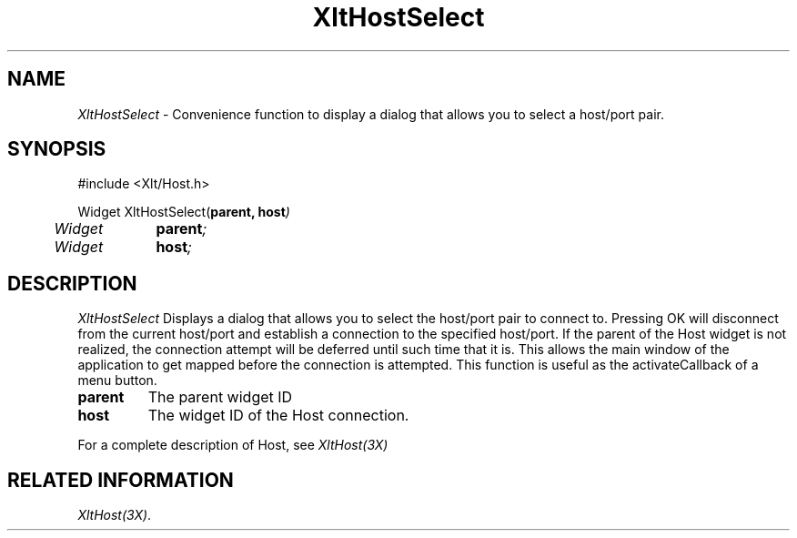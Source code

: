 ...\" ** $Id: XltHostSelect.3.in,v 1.1 2001/06/22 21:38:52 amai Exp $
...\" **
.TH XltHostSelect 3X "" "" "" ""
.ds )H Rick Scott
.ds ]W Xlt Version 13.0.13
.SH NAME
\fIXltHostSelect\fP \- Convenience function to display a dialog that
allows you to select a host/port pair.
.SH SYNOPSIS
.nf
.sS
.iS
\&#include <Xlt/Host.h>
.sp \n(PDu
Widget XltHostSelect(\fBparent, host\fI)
.ta .5i 1.5i
.nf
	Widget	\fBparent\fI;
	Widget 	\fBhost\fI;
.wH
.fi
.iE
.sE
.SH DESCRIPTION
.fi
\fIXltHostSelect\fP 
Displays a dialog that allows you to select the host/port pair to
connect to. Pressing OK will disconnect from the current host/port
and establish a connection to the specified host/port.  If the parent
of the Host widget is not realized, the connection attempt will be
deferred until such time that it is.  This allows the main window of
the application to get mapped before the connection is attempted.  This
function is useful as the activateCallback of a menu button.
.IP "\fBparent\fP"
The parent widget ID
.IP "\fBhost\fP"
The widget ID of the Host connection.
.PP 
For a complete description of Host, see
\fIXltHost(3X)\fP
.SH RELATED INFORMATION
.na
\fIXltHost(3X)\fP.
.ad
